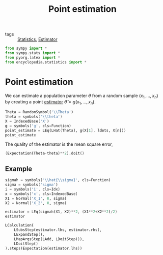 #+title: Point estimation
#+roam_tags: statistics point estimation

- tags :: [[file:20210219102643-statistics.org][Statistics]], [[file:20210310162604-estimator.org][Estimator]]

#+call: init()

#+begin_src jupyter-python
from sympy import *
from sympy.stats import *
from pyorg.latex import *
from encyclopedia.statistics import *
#+end_src

#+RESULTS:

* Point estimation
We can estimate a population parameter $\theta$ from a random sample
$(x_1,\dots,x_n)$ by creating a point [[file:20210310162604-estimator.org][estimator]] $\hat{\theta}=g(x_1,\dots,x_n)$.

#+begin_src jupyter-python
Theta = RandomSymbol('\\Theta')
theta = symbols('\\theta')
X = IndexedBase('X')
g = symbols('g', cls=Function)
point_estimate = LEq(LHat(Theta), g(X[1], ldots, X[n]))
point_estimate
#+end_src

#+RESULTS:
:RESULTS:
\begin{equation}\hat \Theta=g{\left({X_{1}},\dots ,{X_{n}} \right)}\end{equation}
:END:

The quality of the estimator is the mean square error,
#+begin_src jupyter-python
(Expectation(Theta-theta)**2).doit()
#+end_src

#+RESULTS:
:RESULTS:
\begin{equation}\left(- \theta + E[\Theta]\right)^{2}\end{equation}
:END:

** Example
#+begin_src jupyter-python
sigmah = symbols('\\hat{\\sigma}', cls=Function)
sigma = symbols('sigma')
i = symbols('i', cls=Idx)
x = symbols('x', cls=IndexedBase)
X1 = Normal('X_1', 0, sigma)
X2 = Normal('X_2', 0, sigma)

estimator = LEq(sigmah(X1, X2)**2, (X1**2+X2**2)/2)
estimator
#+end_src

#+RESULTS:
:RESULTS:
\begin{equation}\hat{\sigma}^{2}{\left(X_{1},X_{2} \right)}=\frac{X_{1}^{2}}{2} + \frac{X_{2}^{2}}{2}\end{equation}
:END:

#+begin_src jupyter-python
LCalculation(
    LSubsStep(estimator.lhs, estimator.rhs),
    LExpandStep(),
    LMapArgsStep(LAdd, LDoitStep()),
    LDoitStep()
).steps(Expectation(estimator.lhs))
#+end_src

#+RESULTS:
:RESULTS:
\begin{equation}\begin{aligned}
E[\hat{\sigma}^{2}{\left(X_{1},X_{2} \right)}]&=E[\frac{X_{1}^{2}}{2} + \frac{X_{2}^{2}}{2}]=\\
&=\frac{E[X_{1}^{2}]}{2} + \frac{E[X_{2}^{2}]}{2}=\\
&=\frac{\sigma^{2}}{2} + \frac{\sigma^{2}}{2}=\\
&=\sigma^{2}
\end{aligned}\end{equation}
:END:

